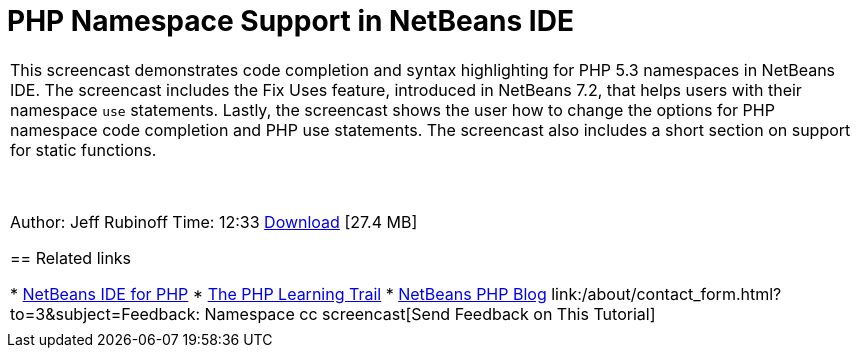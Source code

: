 // 
//     Licensed to the Apache Software Foundation (ASF) under one
//     or more contributor license agreements.  See the NOTICE file
//     distributed with this work for additional information
//     regarding copyright ownership.  The ASF licenses this file
//     to you under the Apache License, Version 2.0 (the
//     "License"); you may not use this file except in compliance
//     with the License.  You may obtain a copy of the License at
// 
//       http://www.apache.org/licenses/LICENSE-2.0
// 
//     Unless required by applicable law or agreed to in writing,
//     software distributed under the License is distributed on an
//     "AS IS" BASIS, WITHOUT WARRANTIES OR CONDITIONS OF ANY
//     KIND, either express or implied.  See the License for the
//     specific language governing permissions and limitations
//     under the License.
//

= PHP Namespace Support in NetBeans IDE
:jbake-type: tutorial
:jbake-tags: tutorials 
:markup-in-source: verbatim,quotes,macros
:jbake-status: published
:icons: font
:syntax: true
:source-highlighter: pygments
:toc: left
:toc-title:
:description: PHP Namespace Support in NetBeans IDE - Apache NetBeans
:keywords: Apache NetBeans, Tutorials, PHP Namespace Support in NetBeans IDE

|===
|This screencast demonstrates code completion and syntax highlighting for PHP 5.3 namespaces in NetBeans IDE. The screencast includes the Fix Uses feature, introduced in NetBeans 7.2, that helps users with their namespace  ``use``  statements. Lastly, the screencast shows the user how to change the options for PHP namespace code completion and PHP use statements. The screencast also includes a short section on support for static functions.

 

Author: Jeff Rubinoff
Time: 12:33
link:http://bits.netbeans.org/media/php-namespaces.flv[+Download+] [27.4 MB]


== Related links

* link:../../../features/php/index.html[+NetBeans IDE for PHP+]
* link:../../../kb/trails/php.html[+The PHP Learning Trail+]
* link:http://blogs.oracle.com/netbeansphp/[+NetBeans PHP Blog+]
link:/about/contact_form.html?to=3&subject=Feedback: Namespace cc screencast[+Send Feedback on This Tutorial+]
 |   
|===

